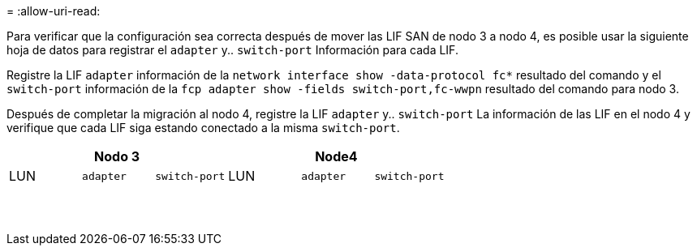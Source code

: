 = 
:allow-uri-read: 


Para verificar que la configuración sea correcta después de mover las LIF SAN de nodo 3 a nodo 4, es posible usar la siguiente hoja de datos para registrar el `adapter` y.. `switch-port` Información para cada LIF.

Registre la LIF `adapter` información de la `network interface show -data-protocol fc*` resultado del comando y el `switch-port` información de la `fcp adapter show -fields switch-port,fc-wwpn` resultado del comando para nodo 3.

Después de completar la migración al nodo 4, registre la LIF `adapter` y.. `switch-port` La información de las LIF en el nodo 4 y verifique que cada LIF siga estando conectado a la misma `switch-port`.

[cols="6*"]
|===
3+| Nodo 3 3+| Node4 


| LUN | `adapter` | `switch-port` | LUN | `adapter` | `switch-port` 


|  |  |  |  |  |  


|  |  |  |  |  |  


|  |  |  |  |  |  


|  |  |  |  |  |  


|  |  |  |  |  |  


|  |  |  |  |  |  


|  |  |  |  |  |  


|  |  |  |  |  |  


|  |  |  |  |  |  


|  |  |  |  |  |  


|  |  |  |  |  |  


|  |  |  |  |  |  


|  |  |  |  |  |  


|  |  |  |  |  |  
|===